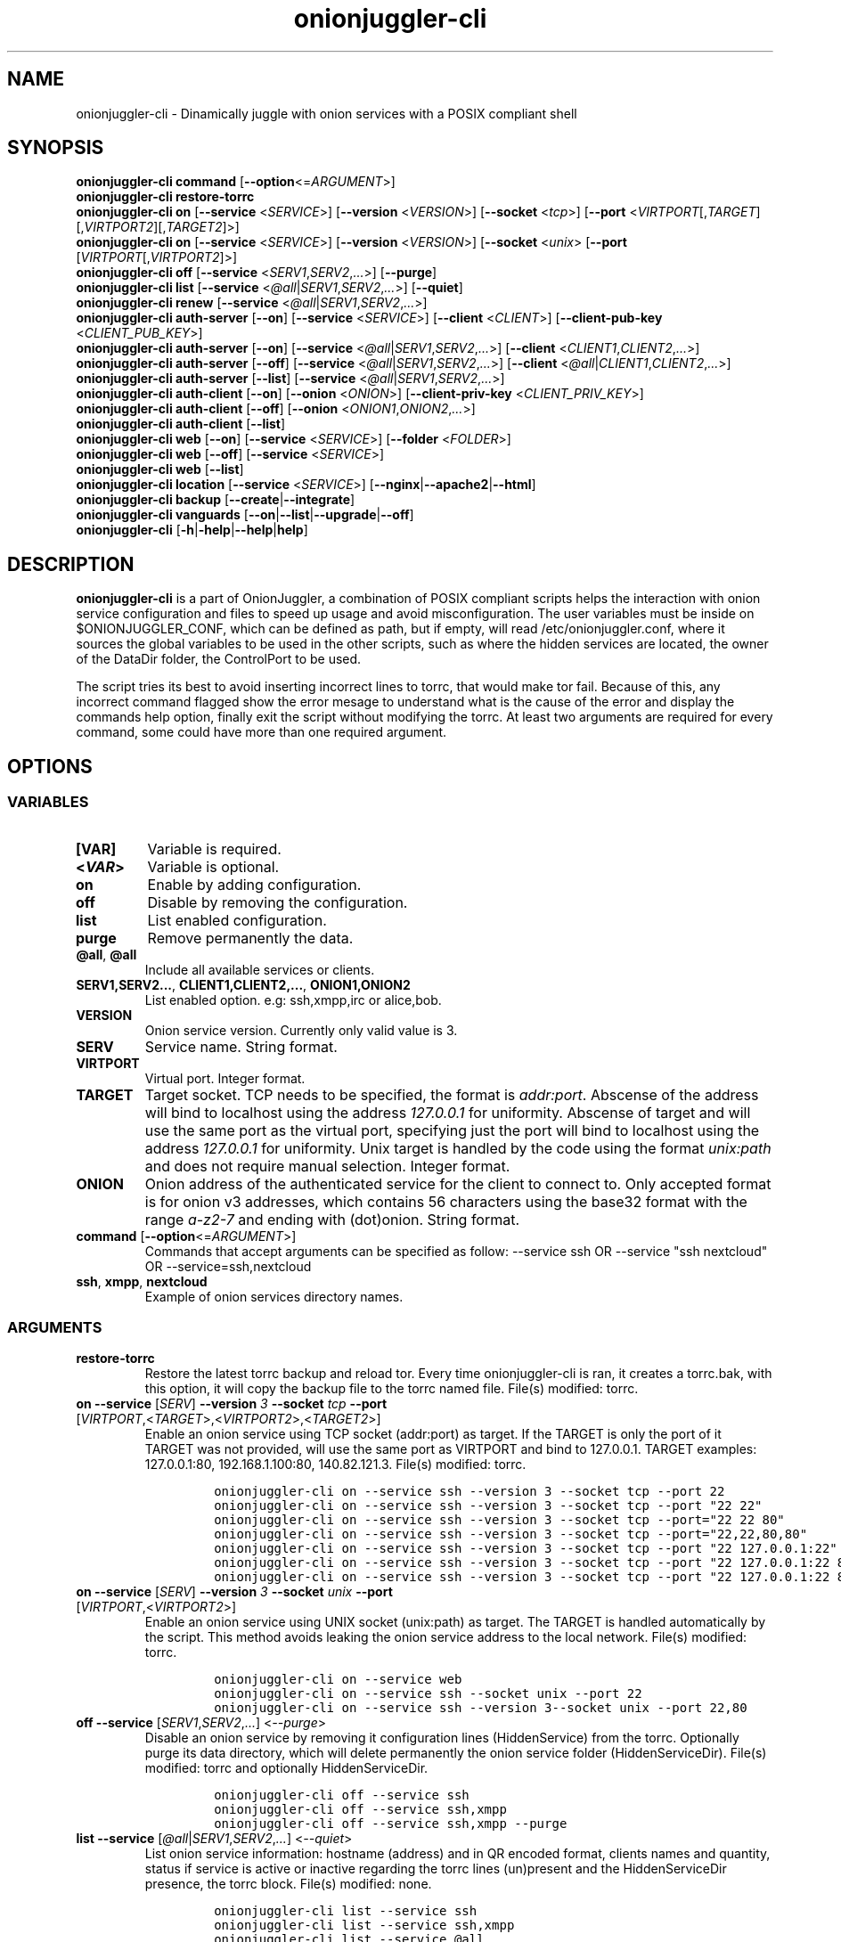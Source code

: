 .\" Automatically generated by Pandoc 2.9.2.1
.\"
.TH "onionjuggler-cli" "1" "September 2069" "Dinamically juggle with onion services with a POSIX compliant shell" ""
.hy
.SH NAME
.PP
onionjuggler-cli - Dinamically juggle with onion services with a POSIX
compliant shell
.SH SYNOPSIS
.PP
\f[B]onionjuggler-cli\f[R] \f[B]command\f[R]
[\f[B]--option\f[R]<=\f[I]ARGUMENT\f[R]>]
.PD 0
.P
.PD
.PP
\f[B]onionjuggler-cli restore-torrc\f[R]
.PD 0
.P
.PD
\f[B]onionjuggler-cli on\f[R] [\f[B]--service\f[R] <\f[I]SERVICE\f[R]>]
[\f[B]--version\f[R] <\f[I]VERSION\f[R]>] [\f[B]--socket\f[R]
<\f[I]tcp\f[R]>] [\f[B]--port\f[R]
<\f[I]VIRTPORT\f[R][,\f[I]TARGET\f[R]][,\f[I]VIRTPORT2\f[R]][,\f[I]TARGET2\f[R]]>]
.PD 0
.P
.PD
\f[B]onionjuggler-cli on\f[R] [\f[B]--service\f[R] <\f[I]SERVICE\f[R]>]
[\f[B]--version\f[R] <\f[I]VERSION\f[R]>] [\f[B]--socket\f[R]
<\f[I]unix\f[R]> [\f[B]--port\f[R]
[\f[I]VIRTPORT\f[R][,\f[I]VIRTPORT2\f[R]]>]
.PD 0
.P
.PD
\f[B]onionjuggler-cli off\f[R] [\f[B]--service\f[R]
<\f[I]SERV1\f[R],\f[I]SERV2\f[R],\f[I]...\f[R]>] [\f[B]--purge\f[R]]
.PD 0
.P
.PD
\f[B]onionjuggler-cli list\f[R] [\f[B]--service\f[R]
<\f[I]\[at]all\f[R]|\f[I]SERV1\f[R],\f[I]SERV2\f[R],\f[I]...\f[R]>]
[\f[B]--quiet\f[R]]
.PD 0
.P
.PD
\f[B]onionjuggler-cli renew\f[R] [\f[B]--service\f[R]
<\f[I]\[at]all\f[R]|\f[I]SERV1\f[R],\f[I]SERV2\f[R],\f[I]...\f[R]>]
.PD 0
.P
.PD
\f[B]onionjuggler-cli auth-server\f[R] [\f[B]--on\f[R]]
[\f[B]--service\f[R] <\f[I]SERVICE\f[R]>] [\f[B]--client\f[R]
<\f[I]CLIENT\f[R]>] [\f[B]--client-pub-key\f[R]
<\f[I]CLIENT_PUB_KEY\f[R]>]
.PD 0
.P
.PD
\f[B]onionjuggler-cli auth-server\f[R] [\f[B]--on\f[R]]
[\f[B]--service\f[R]
<\f[I]\[at]all\f[R]|\f[I]SERV1\f[R],\f[I]SERV2\f[R],\f[I]...\f[R]>]
[\f[B]--client\f[R] <\f[I]CLIENT1\f[R],\f[I]CLIENT2\f[R],\f[I]...\f[R]>]
.PD 0
.P
.PD
\f[B]onionjuggler-cli auth-server\f[R] [\f[B]--off\f[R]]
[\f[B]--service\f[R]
<\f[I]\[at]all\f[R]|\f[I]SERV1\f[R],\f[I]SERV2\f[R],\f[I]...\f[R]>]
[\f[B]--client\f[R]
<\f[I]\[at]all\f[R]|\f[I]CLIENT1\f[R],\f[I]CLIENT2\f[R],\f[I]...\f[R]>]
.PD 0
.P
.PD
\f[B]onionjuggler-cli auth-server\f[R] [\f[B]--list\f[R]]
[\f[B]--service\f[R]
<\f[I]\[at]all\f[R]|\f[I]SERV1\f[R],\f[I]SERV2\f[R],\f[I]...\f[R]>]
.PD 0
.P
.PD
\f[B]onionjuggler-cli auth-client\f[R] [\f[B]--on\f[R]]
[\f[B]--onion\f[R] <\f[I]ONION\f[R]>] [\f[B]--client-priv-key\f[R]
<\f[I]CLIENT_PRIV_KEY\f[R]>]
.PD 0
.P
.PD
\f[B]onionjuggler-cli auth-client\f[R] [\f[B]--off\f[R]]
[\f[B]--onion\f[R] <\f[I]ONION1\f[R],\f[I]ONION2\f[R],\f[I]...\f[R]>]
.PD 0
.P
.PD
\f[B]onionjuggler-cli auth-client\f[R] [\f[B]--list\f[R]]
.PD 0
.P
.PD
\f[B]onionjuggler-cli web\f[R] [\f[B]--on\f[R]] [\f[B]--service\f[R]
<\f[I]SERVICE\f[R]>] [\f[B]--folder\f[R] <\f[I]FOLDER\f[R]>]
.PD 0
.P
.PD
\f[B]onionjuggler-cli web\f[R] [\f[B]--off\f[R]] [\f[B]--service\f[R]
<\f[I]SERVICE\f[R]>]
.PD 0
.P
.PD
\f[B]onionjuggler-cli web\f[R] [\f[B]--list\f[R]]
.PD 0
.P
.PD
\f[B]onionjuggler-cli location\f[R] [\f[B]--service\f[R]
<\f[I]SERVICE\f[R]>]
[\f[B]--nginx\f[R]|\f[B]--apache2\f[R]|\f[B]--html\f[R]]
.PD 0
.P
.PD
\f[B]onionjuggler-cli backup\f[R]
[\f[B]--create\f[R]|\f[B]--integrate\f[R]]
.PD 0
.P
.PD
\f[B]onionjuggler-cli vanguards\f[R]
[\f[B]--on\f[R]|\f[B]--list\f[R]|\f[B]--upgrade\f[R]|\f[B]--off\f[R]]
.PD 0
.P
.PD
\f[B]onionjuggler-cli\f[R]
[\f[B]-h\f[R]|\f[B]-help\f[R]|\f[B]--help\f[R]|\f[B]help\f[R]]
.SH DESCRIPTION
.PP
\f[B]onionjuggler-cli\f[R] is a part of OnionJuggler, a combination of
POSIX compliant scripts helps the interaction with onion service
configuration and files to speed up usage and avoid misconfiguration.
The user variables must be inside on $ONIONJUGGLER_CONF, which can be
defined as path, but if empty, will read /etc/onionjuggler.conf, where
it sources the global variables to be used in the other scripts, such as
where the hidden services are located, the owner of the DataDir folder,
the ControlPort to be used.
.PP
The script tries its best to avoid inserting incorrect lines to torrc,
that would make tor fail.
Because of this, any incorrect command flagged show the error mesage to
understand what is the cause of the error and display the commands help
option, finally exit the script without modifying the torrc.
At least two arguments are required for every command, some could have
more than one required argument.
.SH OPTIONS
.SS VARIABLES
.TP
\f[B][VAR]\f[R]
Variable is required.
.TP
\f[B]<\f[BI]VAR\f[B]>\f[R]
Variable is optional.
.TP
\f[B]on\f[R]
Enable by adding configuration.
.TP
\f[B]off\f[R]
Disable by removing the configuration.
.TP
\f[B]list\f[R]
List enabled configuration.
.TP
\f[B]purge\f[R]
Remove permanently the data.
.TP
\f[B]\[at]all\f[R], \f[B]\[at]all\f[R]
Include all available services or clients.
.TP
\f[B]SERV1,SERV2...\f[R], \f[B]CLIENT1,CLIENT2,...\f[R], \f[B]ONION1,ONION2\f[R]
List enabled option.
e.g: ssh,xmpp,irc or alice,bob.
.TP
\f[B]VERSION\f[R]
Onion service version.
Currently only valid value is 3.
.TP
\f[B]SERV\f[R]
Service name.
String format.
.TP
\f[B]VIRTPORT\f[R]
Virtual port.
Integer format.
.TP
\f[B]TARGET\f[R]
Target socket.
TCP needs to be specified, the format is \f[I]addr:port\f[R].
Abscense of the address will bind to localhost using the address
\f[I]127.0.0.1\f[R] for uniformity.
Abscense of target and will use the same port as the virtual port,
specifying just the port will bind to localhost using the address
\f[I]127.0.0.1\f[R] for uniformity.
Unix target is handled by the code using the format \f[I]unix:path\f[R]
and does not require manual selection.
Integer format.
.TP
\f[B]ONION\f[R]
Onion address of the authenticated service for the client to connect to.
Only accepted format is for onion v3 addresses, which contains 56
characters using the base32 format with the range \f[I]a-z2-7\f[R] and
ending with (dot)onion.
String format.
.TP
\f[B]command\f[R] [\f[B]--option\f[R]<=\f[I]ARGUMENT\f[R]>]
Commands that accept arguments can be specified as follow: --service ssh
OR --service \[dq]ssh nextcloud\[dq] OR --service=ssh,nextcloud
.TP
\f[B]ssh\f[R], \f[B]xmpp\f[R], \f[B]nextcloud\f[R]
Example of onion services directory names.
.SS ARGUMENTS
.TP
\f[B]restore-torrc\f[R]
Restore the latest torrc backup and reload tor.
Every time onionjuggler-cli is ran, it creates a torrc.bak, with this
option, it will copy the backup file to the torrc named file.
File(s) modified: torrc.
.TP
\f[B]on\f[R] \f[B]--service\f[R] [\f[I]SERV\f[R]] \f[B]--version\f[R] \f[I]3\f[R] \f[B]--socket\f[R] \f[I]tcp\f[R] \f[B]--port\f[R] [\f[I]VIRTPORT\f[R],<\f[I]TARGET\f[R]>,<\f[I]VIRTPORT2\f[R]>,<\f[I]TARGET2\f[R]>]
Enable an onion service using TCP socket (addr:port) as target.
If the TARGET is only the port of it TARGET was not provided, will use
the same port as VIRTPORT and bind to 127.0.0.1.
TARGET examples: 127.0.0.1:80, 192.168.1.100:80, 140.82.121.3.
File(s) modified: torrc.
.RS
.IP
.nf
\f[C]
onionjuggler-cli on --service ssh --version 3 --socket tcp --port 22
onionjuggler-cli on --service ssh --version 3 --socket tcp --port \[dq]22 22\[dq]
onionjuggler-cli on --service ssh --version 3 --socket tcp --port=\[dq]22 22 80\[dq]
onionjuggler-cli on --service ssh --version 3 --socket tcp --port=\[dq]22,22,80,80\[dq]
onionjuggler-cli on --service ssh --version 3 --socket tcp --port \[dq]22 127.0.0.1:22\[dq]
onionjuggler-cli on --service ssh --version 3 --socket tcp --port \[dq]22 127.0.0.1:22 80\[dq]
onionjuggler-cli on --service ssh --version 3 --socket tcp --port \[dq]22 127.0.0.1:22 80 127.0.0.1:80\[dq]
\f[R]
.fi
.RE
.TP
\f[B]on\f[R] \f[B]--service\f[R] [\f[I]SERV\f[R]] \f[B]--version\f[R] \f[I]3\f[R] \f[B]--socket\f[R] \f[I]unix\f[R] \f[B]--port\f[R] [\f[I]VIRTPORT\f[R],<\f[I]VIRTPORT2\f[R]>]
Enable an onion service using UNIX socket (unix:path) as target.
The TARGET is handled automatically by the script.
This method avoids leaking the onion service address to the local
network.
File(s) modified: torrc.
.RS
.IP
.nf
\f[C]
onionjuggler-cli on --service web
onionjuggler-cli on --service ssh --socket unix --port 22
onionjuggler-cli on --service ssh --version 3--socket unix --port 22,80
\f[R]
.fi
.RE
.TP
\f[B]off\f[R] \f[B]--service\f[R] [\f[I]SERV1\f[R],\f[I]SERV2\f[R],\f[I]...\f[R]] <\f[I]--purge\f[R]>
Disable an onion service by removing it configuration lines
(HiddenService) from the torrc.
Optionally purge its data directory, which will delete permanently the
onion service folder (HiddenServiceDir).
File(s) modified: torrc and optionally HiddenServiceDir.
.RS
.IP
.nf
\f[C]
onionjuggler-cli off --service ssh
onionjuggler-cli off --service ssh,xmpp
onionjuggler-cli off --service ssh,xmpp --purge
\f[R]
.fi
.RE
.TP
\f[B]list\f[R] \f[B]--service\f[R] [\f[I]\[at]all\f[R]|\f[I]SERV1\f[R],\f[I]SERV2\f[R],\f[I]...\f[R]] <\f[I]--quiet\f[R]>
List onion service information: hostname (address) and in QR encoded
format, clients names and quantity, status if service is active or
inactive regarding the torrc lines (un)present and the HiddenServiceDir
presence, the torrc block.
File(s) modified: none.
.RS
.IP
.nf
\f[C]
onionjuggler-cli list --service ssh
onionjuggler-cli list --service ssh,xmpp
onionjuggler-cli list --service \[at]all
onionjuggler-cli list --service \[at]all --quiet
\f[R]
.fi
.RE
.TP
\f[B]renew\f[R] \f[B]--service\f[R] [\f[I]\[at]all\f[R]|\f[I]SERV1\f[R],\f[I]SERV2\f[R],\f[I]...\f[R]]
Renew onion service hostname (.onion domain) and clients (inside
HiddenServiceDir/authorized_clients/).
The onion service keys (hs_ed25519_public_key and
hs_ed25519_private_key) will be removed to override the hostname file.
File(s) modified: HiddenServiceDir.
.RS
.IP
.nf
\f[C]
onionjuggler-cli renew --service ssh
onionjuggler-cli renew --service ssh,xmpp
onionjuggler-cli renew --service \[at]all
\f[R]
.fi
.RE
.TP
\f[B]auth-server --on\f[R] \f[B]--service\f[R] [\f[I]SERV\f[R]] \f[B]--client\f[R] [\f[I]CLIENT\f[R]] \f[B]--client-pub-key\f[R] <\f[I]CLIENT_PUB_KEY\f[R]>
Authorize to your service a client.
If the client public key is not provided, a new key pair of public and
private keys will be generated, keys are sent to stdout and you should
send to the client.
A $CLIENT.auth file will be created on
HiddenServiceDir/authorized_clients folder.
File(s) modified: HiddenServiceDir/authorized_clients/
.RS
.IP
.nf
\f[C]
onionjuggler-cli auth-server --on --service ssh --client alice
onionjuggler-cli auth-server --on --service ssh --client alice --client-pub-key ABVCL52QL6IRYIOLEAYUVTZY3AIOMDI3AIFBAALZ7HJOHIJFVBIQ
\f[R]
.fi
.RE
.TP
\f[B]auth-server --on\f[R] \f[B]--service\f[R] [\f[I]\[at]all\f[R]|\f[I]SERV1\f[R],\f[I]SERV2\f[R],\f[I]...\f[R]] \f[B]--client\f[R] [\f[I]CLIENT1\f[R],\f[I]CLIENT2\f[R],\f[I]...\f[R]]
Authorize to your service a client.
A key pair of public and private keys will be generated, keys are sent
to stdout and you should send to the client.
A $CLIENT.auth file will be created on
HiddenServiceDir/authorized_clients folder.
File(s) modified: HiddenServiceDir/authorized_clients/
.RS
.IP
.nf
\f[C]
onionjuggler-cli auth-server --on --service ssh --client alice
onionjuggler-cli auth-server --on -service ssh --client alice,bob
onionjuggler-cli auth-server --on -service ssh,xmpp --client alice
onionjuggler-cli auth-server --on -service ssh,xmpp --client alice,bob
onionjuggler-cli auth-server --on -service \[at]all --client alice,bob
onionjuggler-cli auth-server --on -service \[at]all --client \[at]all
\f[R]
.fi
.RE
.TP
\f[B]auth-server --off\f[R] \f[B]--service\f[R] [\f[I]\[at]all\f[R]|\f[I]SERV1\f[R],\f[I]SERV2\f[R],\f[I]...\f[R]] \f[B]--client\f[R] [\f[I]\[at]all\f[R]|\f[I]CLIENT1\f[R],\f[I]CLIENT2\f[R],\f[I]...\f[R]]
Deauthorize from your service a client that is inside
HiddenServiceDir/authorized_clients folder.
File(s) modified: HiddenServiceDir/authorized_clients/
.RS
.IP
.nf
\f[C]
onionjuggler-cli auth-server --off --service ssh --client alice
onionjuggler-cli auth-server --off --service ssh --client alice,bob
onionjuggler-cli auth-server --off --service ssh,xmpp --client alice
onionjuggler-cli auth-server --off --service ssh,xmpp --client alice,bob
onionjuggler-cli auth-server --off --service \[at]all --client alice,bob
onionjuggler-cli auth-server --off --service \[at]all --client \[at]all
\f[R]
.fi
.RE
.TP
\f[B]auth-server --list\f[R] \f[B]--service\f[R] [\f[I]\[at]all\f[R]|\f[I]SERV1\f[R],\f[I]SERV2\f[R],\f[I]...\f[R]]
List authorized clients and the respective public keys that are inside
HiddenServiceDir/authorized_clients folder.
File(s) modified: none
.RS
.IP
.nf
\f[C]
onionjuggler-cli auth-server --list --service ssh
onionjuggler-cli auth-server --list --service ssh,xmpp
onionjuggler-cli auth-server --list --service \[at]all
\f[R]
.fi
.RE
.TP
\f[B]auth-client --on\f[R] \f[B]--onion\f[R] [\f[I]ONION\f[R]] \f[B]--client-priv-key\f[R] <\f[I]CLIENT_PRIV_KEY\f[R]>
Authenticate as a client to a remote onion serivce.
If the client private keys is not provided, a new key pair of public and
private keys will be generated, keys are sent to stdout and you should
send to the onion service operator.
Add a $ONION.auth_private to ClientOnionAuthDir.
File(s) modified: ClientOnionAuthDir.
.RS
.IP
.nf
\f[C]
onionjuggler-cli auth-client --on --onion fe4avn4qtxht5wighyii62n2nw72spfabzv6dyqilokzltet4b2r4wqd.onion
onionjuggler-cli auth-client --on --onion fe4avn4qtxht5wighyii62n2nw72spfabzv6dyqilokzltet4b2r4wqd.onion --client-priv-key UBVCL52FL6IRYIOLEAYUVTZY3AIOMDI3AIFBAALZ7HJOHIJFVBIQ
\f[R]
.fi
.RE
.TP
\f[B]auth-client --off\f[R] \f[B]--onion\f[R] [\f[I]ONION1\f[R],\f[I]ONION2\f[R],\f[I]...\f[R]]
Deauthenticate from a remote onion serivce.
Remove the $ONION.auth_private file from ClientOnionAuthDir.
File(s) modified: ClientOnionAuthDir/.
.RS
.IP
.nf
\f[C]
onionjuggler-cli auth-client --off --onion fe4avn4qtxht5wighyii62n2nw72spfabzv6dyqilokzltet4b2r4wqd.onion
onionjuggler-cli auth-client --off --onion fe4avn4qtxht5wighyii62n2nw72spfabzv6dyqilokzltet4b2r4wqd.onion,yyyzxhjk6psc6ul5jnfwloamhtyh7si74b47a3k2q3pskwwxrzhsxmad.onion
\f[R]
.fi
.RE
.TP
\f[B]auth-client --list\f[R]
List authentication files and the respective private keys from
ClientOnionAuthDir.Useful when removing files and you want to see which
onions you are already authenticated with.
File(s) modified: none.
.RS
.IP
.nf
\f[C]
onionjuggler-cli auth-client --list
\f[R]
.fi
.RE
.TP
\f[B]web --on\f[R] \f[B]--service\f[R] [\f[I]SERV\f[R]] \f[B]--folder\f[R] [\f[I]FOLDER\f[R]]
Enable a website using a specific onion service by creating a
configuration file inside the web server folder by default, the folder
name is to be considered the wanted folder inside website_dir variable
defined on /etc/onionservice.conf.
If the path starts with forward slash \[dq]/\[dq] or tilde and slash
\[dq]\[ti]/\[dq], that path will be considered instead.
File(s) modified: /etc/${web_server}/sites-enabled/.
.RS
.IP
.nf
\f[C]
onionjuggler-cli web on nextcloud nextcloud-local-site
\f[R]
.fi
.RE
.TP
\f[B]web --off\f[R] \f[B]--service\f[R] [\f[I]SERV\f[R]]
Disable a website from a specific onion service by removing its
configuration file from the webserver folder.
File(s) modified: /etc/${web_server}/sites-enabled/.
.RS
.IP
.nf
\f[C]
onionjuggler-cli web off nextcloud
\f[R]
.fi
.RE
.TP
\f[B]web --list\f[R]
List enabled websites, meaning the configuration files inside the
webserver folder /etc/${web_server}/sites-enabled/.
File(s) modified: none.
.RS
.IP
.nf
\f[C]
onionjuggler-cli web list
\f[R]
.fi
.RE
.TP
\f[B]location\f[R] \f[B]--service\f[R] [\f[I]SERV\f[R]] [\f[I]--nginx\f[R]|\f[I]--apache2\f[R]|\f[I]--html\f[R]]
Guide to add onion location to your plainnet website when using the
webserver Nginx or Apache2 or an HTML header.
It does not modify any configuration by itself, the instructions to do
so are send to stdout.
File(s) modified: none.
.RS
.IP
.nf
\f[C]
onionjuggler-cli location --service nextcloud --nginx
onionjuggler-cli location --service nextcloud --apache2
onionjuggler-cli location --service nextcloud --html
\f[R]
.fi
.RE
.TP
\f[B]backup\f[R] [\f[I]--create\f[R]|\f[I]--integrate\f[R]]
Backup all of the torrc, DataDir/services and ClientOnionAuthDir either
by creating a backup file or integrating to the system from a backup
made before.
File(s) modified: torrc, DataDir/services, ClientOnionAuthDir.
.RS
.IP
.nf
\f[C]
onionjuggler-cli backup --create
onionjuggler-cli backup --integrate
\f[R]
.fi
.RE
.TP
\f[B]restore\f[R] \f[I]torrc\f[R]
Before every change to the torrc state, a backup is saved on the same
folder named torrc.bak.
This option restore the latest torrc change to revert the last change to
the configuration.
.TP
\f[B]vanguards\f[R] [\f[I]--on\f[R]|\f[I]--list\f[R]|\f[I]--upgrade\f[R]|\f[I]--off\f[R]]
Manage Vanguards addon using the repository
https://github.com/mikeperry-tor/vanguards.
This addon protects against guard discovery and related traffic analysis
attacks.
A guard discovery attack enables an adversary to determine the guard
node(s) that are in use by a Tor client and/or Tor onion service.
Once the guard node is known, traffic analysis attacks that can
deanonymize an onion service (or onion service user) become easier.
Installation (git clone) and Upgrade (git pull) are bound to a commit
hash set on the /etc/onionservice.conf (git reset --hard
vanguards_commit).
Remove will delete the vanguards directory.
Logs follow the service logs.
When installing, it create a service called vanguards\[at]default, which
you can stop and start.
File(s) modified: DataDir/vanguards/vanguards.conf.
.RS
.IP
.nf
\f[C]
onionjuggler-cli vanguards --on
onionjuggler-cli vanguards --list
onionjuggler-cli vanguards --upgrade
onionjuggler-cli vanguards --off
\f[R]
.fi
.RE
.TP
\f[B]-h\f[R]|\f[B]-help\f[R]|\f[B]--help\f[R]|\f[B]help\f[R]
Display the script help message.
Abscense of any parameter will also have the same effect.
.RS
.IP
.nf
\f[C]
onionjuggler-cli
onionjuggler-cli -h
onionjuggler-cli -help
onionjuggler-cli --help
onionjuggler-cli help
\f[R]
.fi
.RE
.SH FILES
.TP
\f[B]/etc/onionjuggler.conf\f[R]
Default system configuration file.
.TP
\f[B]$HOME/.dialogrc-onionjuggler\f[R]
Default dialog run commands file.
.TP
\f[B]onionjuggler-cli\f[R]
Command Line Interface to interact directly with onion services.
.TP
\f[B]onionjuggler-tui\f[R]
Terminal User Interface that wraps the CLI in a dialog box.
.SH ENVIRONMENT
.TP
\f[B]ONIONJUGGLER_CONF\f[R]
OnionJuggler system configuration file.
If empty, will use /etc/onionjuggler.conf.
.TP
\f[B]DIALOGRC\f[R]
Dialog box run commands file, if empty, source from
$HOME/.dialogrc-onionjuggler
.TP
\f[B]EDITOR\f[R]
Use the default editor when editing files on the TUI, else will fallback
to Vi(1).
.SH EXIT VALUE
.TP
\f[B]0\f[R]
Success
.TP
\f[B]1\f[R]
Fail
.SH BUGS
.PP
Bugs you may find.
First search for related issues on
https://github.com/nyxnor/onionjuggler/issues, if not solved, open a new
one.
.SH SEE ALSO
.PP
onionjuggler.conf(1), tor(1), sh(1), regex(7), sed(1), grep(1),
shellcheck(1)
.SH COPYRIGHT
.PP
Copyright \[co] 2021 OnionJuggler developers (MIT) This is free
software: you are free to change and redistribute it.
There is NO WARRANTY, to the extent permitted by law.
.SH AUTHORS
Written by nyxnor (nyxnor\[at]protonmail.com).
